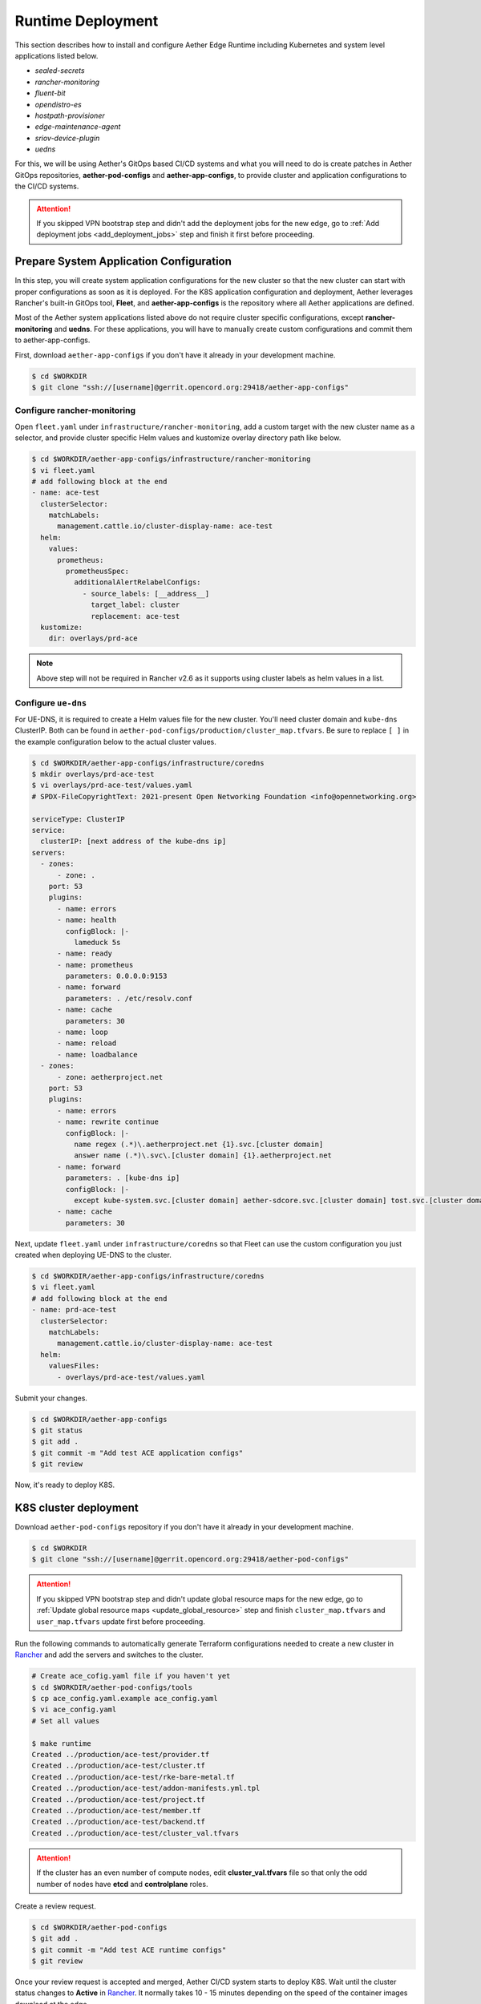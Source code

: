 ..
   SPDX-FileCopyrightText: © 2020 Open Networking Foundation <support@opennetworking.org>
   SPDX-License-Identifier: Apache-2.0

Runtime Deployment
==================

This section describes how to install and configure Aether Edge Runtime including Kubernetes
and system level applications listed below.

* `sealed-secrets`
* `rancher-monitoring`
* `fluent-bit`
* `opendistro-es`
* `hostpath-provisioner`
* `edge-maintenance-agent`
* `sriov-device-plugin`
* `uedns`

For this, we will be using Aether's GitOps based CI/CD systems and what you will need to do is
create patches in Aether GitOps repositories, **aether-pod-configs** and **aether-app-configs**,
to provide cluster and application configurations to the CI/CD systems.

.. attention::

   If you skipped VPN bootstrap step and didn't add the deployment jobs for the new edge,
   go to :ref:`Add deployment jobs <add_deployment_jobs>` step and finish it first
   before proceeding.

Prepare System Application Configuration
----------------------------------------

In this step, you will create system application configurations for the new
cluster so that the new cluster can start with proper configurations as soon as
it is deployed. For the K8S application configuration and deployment, Aether leverages
Rancher's built-in GitOps tool, **Fleet**, and **aether-app-configs** is the
repository where all Aether applications are defined.

Most of the Aether system applications listed above do not require cluster
specific configurations, except **rancher-monitoring** and **uedns**.
For these applications, you will have to manually create custom configurations and
commit them to aether-app-configs.

First, download ``aether-app-configs`` if you don't have it already in your development machine.

.. code-block:: shell

   $ cd $WORKDIR
   $ git clone "ssh://[username]@gerrit.opencord.org:29418/aether-app-configs"

Configure rancher-monitoring
""""""""""""""""""""""""""""

Open ``fleet.yaml`` under ``infrastructure/rancher-monitoring``, add a custom target
with the new cluster name as a selector, and provide cluster specific Helm values and
kustomize overlay directory path like below.

.. code-block:: yaml

   $ cd $WORKDIR/aether-app-configs/infrastructure/rancher-monitoring
   $ vi fleet.yaml
   # add following block at the end
   - name: ace-test
     clusterSelector:
       matchLabels:
         management.cattle.io/cluster-display-name: ace-test
     helm:
       values:
         prometheus:
           prometheusSpec:
             additionalAlertRelabelConfigs:
               - source_labels: [__address__]
                 target_label: cluster
                 replacement: ace-test
     kustomize:
       dir: overlays/prd-ace

.. note::

   Above step will not be required in Rancher v2.6 as it supports using cluster labels as helm values in a list.

Configure ``ue-dns``
""""""""""""""""""""

For UE-DNS, it is required to create a Helm values file for the new cluster.
You'll need cluster domain and ``kube-dns`` ClusterIP. Both can be found in
``aether-pod-configs/production/cluster_map.tfvars``.
Be sure to replace ``[ ]`` in the example configuration below to the actual cluster values.

.. code-block:: yaml

   $ cd $WORKDIR/aether-app-configs/infrastructure/coredns
   $ mkdir overlays/prd-ace-test
   $ vi overlays/prd-ace-test/values.yaml
   # SPDX-FileCopyrightText: 2021-present Open Networking Foundation <info@opennetworking.org>

   serviceType: ClusterIP
   service:
     clusterIP: [next address of the kube-dns ip]
   servers:
     - zones:
         - zone: .
       port: 53
       plugins:
         - name: errors
         - name: health
           configBlock: |-
             lameduck 5s
         - name: ready
         - name: prometheus
           parameters: 0.0.0.0:9153
         - name: forward
           parameters: . /etc/resolv.conf
         - name: cache
           parameters: 30
         - name: loop
         - name: reload
         - name: loadbalance
     - zones:
         - zone: aetherproject.net
       port: 53
       plugins:
         - name: errors
         - name: rewrite continue
           configBlock: |-
             name regex (.*)\.aetherproject.net {1}.svc.[cluster domain]
             answer name (.*)\.svc\.[cluster domain] {1}.aetherproject.net
         - name: forward
           parameters: . [kube-dns ip]
           configBlock: |-
             except kube-system.svc.[cluster domain] aether-sdcore.svc.[cluster domain] tost.svc.[cluster domain]
         - name: cache
           parameters: 30


Next, update ``fleet.yaml`` under ``infrastructure/coredns`` so that Fleet can use the custom configuration
you just created when deploying UE-DNS to the cluster.

.. code-block:: yaml

   $ cd $WORKDIR/aether-app-configs/infrastructure/coredns
   $ vi fleet.yaml
   # add following block at the end
   - name: prd-ace-test
     clusterSelector:
       matchLabels:
         management.cattle.io/cluster-display-name: ace-test
     helm:
       valuesFiles:
         - overlays/prd-ace-test/values.yaml


Submit your changes.

.. code-block:: shell

   $ cd $WORKDIR/aether-app-configs
   $ git status
   $ git add .
   $ git commit -m "Add test ACE application configs"
   $ git review

Now, it's ready to deploy K8S.

K8S cluster deployment
----------------------

Download ``aether-pod-configs`` repository if you don't have it already in
your development machine.

.. code-block:: shell

   $ cd $WORKDIR
   $ git clone "ssh://[username]@gerrit.opencord.org:29418/aether-pod-configs"

.. attention::

   If you skipped VPN bootstrap step and didn't update global resource maps for the new edge,
   go to :ref:`Update global resource maps <update_global_resource>` step and
   finish ``cluster_map.tfvars`` and ``user_map.tfvars`` update first before proceeding.

Run the following commands to automatically generate Terraform configurations needed to
create a new cluster in `Rancher <https://rancher.aetherproject.org>`_ and add the servers
and switches to the cluster.

.. code-block:: shell

   # Create ace_cofig.yaml file if you haven't yet
   $ cd $WORKDIR/aether-pod-configs/tools
   $ cp ace_config.yaml.example ace_config.yaml
   $ vi ace_config.yaml
   # Set all values

   $ make runtime
   Created ../production/ace-test/provider.tf
   Created ../production/ace-test/cluster.tf
   Created ../production/ace-test/rke-bare-metal.tf
   Created ../production/ace-test/addon-manifests.yml.tpl
   Created ../production/ace-test/project.tf
   Created ../production/ace-test/member.tf
   Created ../production/ace-test/backend.tf
   Created ../production/ace-test/cluster_val.tfvars

.. attention::

  If the cluster has an even number of compute nodes, edit **cluster_val.tfvars**
  file so that only the odd number of nodes have **etcd** and **controlplane**
  roles.

Create a review request.

.. code-block:: shell

   $ cd $WORKDIR/aether-pod-configs
   $ git add .
   $ git commit -m "Add test ACE runtime configs"
   $ git review

Once your review request is accepted and merged, Aether CI/CD system starts to deploy K8S.
Wait until the cluster status changes to **Active** in `Rancher <https://rancher.aetherproject.org>`_.
It normally takes 10 - 15 minutes depending on the speed of the container images
download at the edge.

It is also a good idea to check the system pod status after successful K8S deployment.
To do so, login to Rancher, open the cluster that you just deployed in the **Global** view, and click
**Launch kubectl** button. You can interact with the cluster using the window that opens.
Run the following commands and make sure all pods are ``Running``.

.. code-block:: shell

  # Run kubectl commands inside here
  # e.g. kubectl get all
  > kubectl get po -A

.. attention::

   Ignore BESS UPF failure at this point if BESS UPF is enabled.
   We'll fix it in :doc:`BESS UPF </edge_deployment/bess_upf_deployment>` step.
